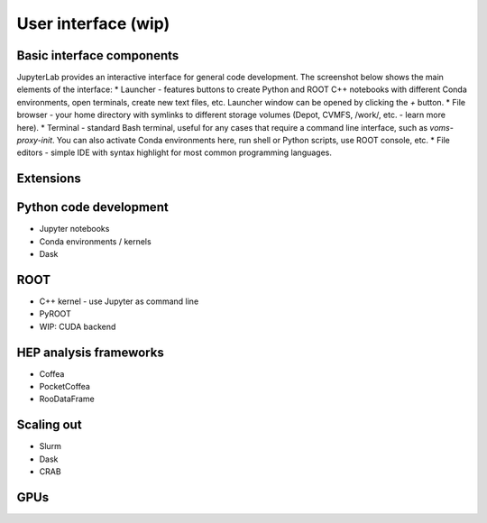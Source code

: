 User interface (wip)
===========================

Basic interface components
---------------------------
JupyterLab provides an interactive interface for general code development.
The screenshot below shows the main elements of the interface:
* Launcher - features buttons to create Python and ROOT C++ notebooks with different Conda environments, open terminals, create new text files, etc. Launcher window can be opened by clicking the `+` button.
* File browser - your home directory with symlinks to different storage volumes (Depot, CVMFS, /work/, etc. - learn more here).
* Terminal - standard Bash terminal, useful for any cases that require a command line interface, such as `voms-proxy-init`. You can also activate Conda environments here, run shell or Python scripts, use ROOT console, etc.
* File editors - simple IDE with syntax highlight for most common programming languages.

Extensions
-----------

Python code development
------------------------

* Jupyter notebooks
* Conda environments / kernels
* Dask

ROOT
-------
* C++ kernel - use Jupyter as command line
* PyROOT
* WIP: CUDA backend

HEP analysis frameworks
-------------------------
* Coffea
* PocketCoffea
* RooDataFrame

Scaling out
------------
* Slurm
* Dask
* CRAB

GPUs
------